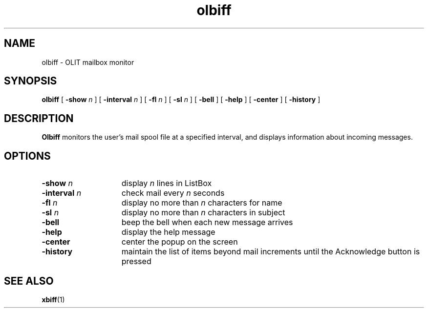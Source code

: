 .\" Copyright (c) 1994, Sun Microsystems, Inc.
.TH olbiff 6 "19 July 91"
.IX "mail" "OLIT" "mail" "OLIT mailbox monitor \(em \f3olbiff\f1(6)" 
.IX "olbiff" "" "\f3olbiff\f1(6) \(em OLIT mailbox monitor utility" ""
.SH NAME
olbiff \- OLIT mailbox monitor
.SH SYNOPSIS
.B olbiff
[
.BI -show " n"
] [
.BI -interval " n"
] [
.BI -fl " n"
] [
.BI -sl " n"
] [
.B -bell
] [
.B -help
] [
.B -center
] [
.B -history
]
.SH DESCRIPTION
.B Olbiff
monitors the user's mail spool file at a specified interval,
and displays information about incoming messages.
.SH OPTIONS
.TP 15
.BI -show " n"
display \fIn\fP lines in ListBox
.sp
.TP 15
.BI -interval " n"
check mail every \fIn\fP seconds
.sp
.TP 15
.BI -fl " n" 
display no more than \fIn\fP characters for name
.sp
.TP 15
.BI -sl " n" 
display no more than \fIn\fP characters in subject
.sp
.TP 15
.BI -bell
beep the bell when each new message arrives
.sp
.TP 15
.B -help
display the help message
.sp
.TP 15
.B -center 
center the popup on the screen
.sp
.TP 15
.B -history 
maintain the list of items beyond mail increments
until the Acknowledge button is pressed
.SH SEE ALSO
.BR xbiff (1) 
